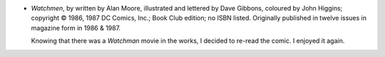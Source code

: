 .. title: Recent Reading: Alan Moore, Dave Gibbons, John Higgins
.. slug: alan-moore-dave-gibbons
.. date: 2008-12-24 00:00:00 UTC-05:00
.. tags: recent reading,science fiction,comics,graphic novels,dc comics
.. category: books/read/2008/12
.. link: 
.. description: 
.. type: text


+ `Watchmen`, by written by Alan Moore, illustrated and lettered by
  Dave Gibbons, coloured by John Higgins; copyright © 1986, 1987 DC
  Comics, Inc.; Book Club edition; no ISBN listed.  Originally
  published in twelve issues in magazine form in 1986 & 1987.

  Knowing that there was a `Watchman` movie in the works, I decided to
  re-read the comic.  I enjoyed it again.
